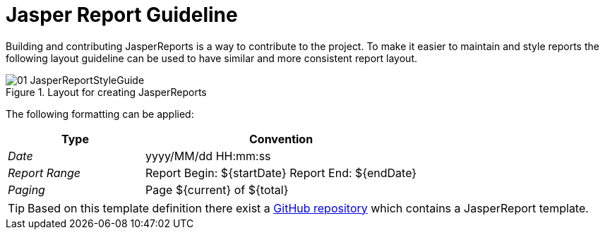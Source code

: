 
// Allow image rendering
:imagesdir: ./images

= Jasper Report Guideline

Building and contributing JasperReports is a way to contribute to the project.
To make it easier to maintain and style reports the following layout guideline can be used to have similar and more consistent report layout.

.Layout for creating JasperReports
image::01_JasperReportStyleGuide.png[]

The following formatting can be applied:

[,options="header", cols="5,10"]
|===
| Type           | Convention
| _Date_         | yyyy/MM/dd HH:mm:ss
| _Report Range_ | Report Begin: ${startDate} Report End: ${endDate}
| _Paging_       | Page ${current} of ${total}
|===

TIP: Based on this template definition there exist a link:https://github.com/opennms-forge/jasper-template[GitHub repository] which contains a JasperReport template.
